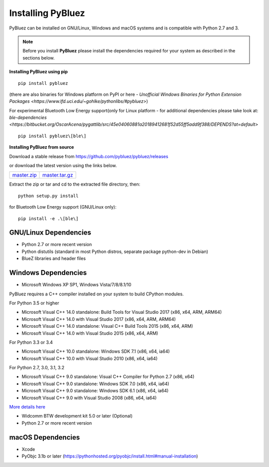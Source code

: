 ******************
Installing PyBluez
******************

PyBluez can be installed on GNU/Linux, Windows and macOS systems and is compatible 
with Python 2.7 and 3. 

.. note:: Before you install **PyBluez** please install the dependencies required for
		  your system as described in the sections below.

**Installing PyBluez using pip**
::

	pip install pybluez

(there are also binaries for Windows platform on PyPI or here - `Unofficial Windows Binaries for Python Extension Packages <https://www.lfd.uci.edu/~gohlke/pythonlibs/#pybluez>`)

For experimental Bluetooth Low Energy support(only for Linux platform -
for additional dependencies please take look at:
`ble-dependencies <https://bitbucket.org/OscarAcena/pygattlib/src/45e04060881a20189412681f52d55ff5add9f388/DEPENDS?at=default>`
::

    pip install pybluez\[ble\]

**Installing PyBluez from source**

Download a stable release from `<https://github.com/pybluez/pybluez/releases>`_

or download the latest version using the links below.

+------+------+----------------+
| master.zip_ | master.tar.gz_ | 
+------+------+----------------+

Extract the zip or tar and cd to the extracted file directory, then:
::

	python setup.py install

for Bluetooth Low Energy support (GNU/Linux only):
::

    pip install -e .\[ble\]

GNU/Linux Dependencies
""""""""""""""""""""""

- Python 2.7 or more recent version
- Python distutils (standard in most Python distros, separate package python-dev in Debian)
- BlueZ libraries and header files

Windows Dependencies
""""""""""""""""""""

- Microsoft Windows XP SP1, Windows Vista/7/8/8.1/10

PyBluez requires a C++ compiler installed on your system to build CPython modules.

For Python 3.5 or higher

- Microsoft Visual C++ 14.0 standalone: Build Tools for Visual Studio 2017 (x86, x64, ARM, ARM64)
- Microsoft Visual C++ 14.0 with Visual Studio 2017 (x86, x64, ARM, ARM64)
- Microsoft Visual C++ 14.0 standalone: Visual C++ Build Tools 2015 (x86, x64, ARM)
- Microsoft Visual C++ 14.0 with Visual Studio 2015 (x86, x64, ARM)

For Python 3.3 or 3.4

- Microsoft Visual C++ 10.0 standalone: Windows SDK 7.1 (x86, x64, ia64)
- Microsoft Visual C++ 10.0 with Visual Studio 2010 (x86, x64, ia64)

For Python 2.7, 3.0, 3.1, 3.2

- Microsoft Visual C++ 9.0 standalone: Visual C++ Compiler for Python 2.7 (x86, x64)
- Microsoft Visual C++ 9.0 standalone: Windows SDK 7.0 (x86, x64, ia64)
- Microsoft Visual C++ 9.0 standalone: Windows SDK 6.1 (x86, x64, ia64)
- Microsoft Visual C++ 9.0 with Visual Studio 2008 (x86, x64, ia64)

`More details here <https://wiki.python.org/moin/WindowsCompilers>`_

- Widcomm BTW development kit 5.0 or later (Optional)
- Python 2.7 or more recent version


macOS Dependencies
"""""""""""""""""" 
- Xcode
- PyObjc 3.1b or later (https://pythonhosted.org/pyobjc/install.html#manual-installation)



.. _master.zip: https://github.com/pybluez/pybluez/archive/master.zip
.. _master.tar.gz: https://github.com/pybluez/pybluez/archive/master.tar.gz